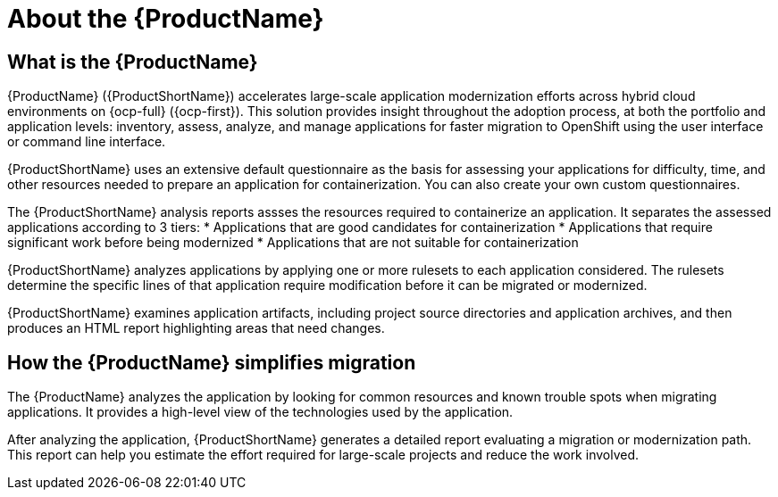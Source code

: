 // Module included in the following assemblies:
//
// * docs/getting-started-guide/master.adoc
// * docs/cli-guide/master.adoc
// * docs/maven-guide/master.adoc
// * docs/eclipse-code-ready-studio-guide/master.adoc
// * docs/vs-code-extension-guide/master.adoc
// * docs/web-console-guide/master.adoc

[[about_mta]]
:_content-type: CONCEPT
[id="mta-what-is-the-toolkit_{context}"]
= About the {ProductName}

[discrete]
== What is the {ProductName}

{ProductName} ({ProductShortName}) accelerates large-scale application modernization efforts across hybrid cloud environments on {ocp-full} ({ocp-first}). This solution provides insight throughout the adoption process, at both the portfolio and application levels: inventory, assess, analyze, and manage applications for faster migration to OpenShift using the user interface or command line interface.

{ProductShortName} uses an extensive default questionnaire as the basis for assessing your applications for difficulty, time, and other resources needed to prepare an application for containerization. You can also create your own custom questionnaires. 

The {ProductShortName} analysis reports assses the resources required to containerize an application. It separates the assessed applications according to 3 tiers:
* Applications that are good candidates for containerization
* Applications that require significant work before being modernized
* Applications that are not suitable for containerization

{ProductShortName} analyzes applications by applying one or more rulesets to each application considered. The rulesets determine the specific lines of that application require modification before it can be migrated or modernized.

{ProductShortName} examines application artifacts, including project source directories and application archives, and then produces an HTML report highlighting areas that need changes.


[discrete]
== How the {ProductName} simplifies migration

The {ProductName} analyzes the application by looking for common resources and known trouble spots when migrating applications. It provides a high-level view of the technologies used by the application.

After analyzing the application, {ProductShortName} generates a detailed report evaluating a migration or modernization path. This report can help you estimate the effort required for large-scale projects and reduce the work involved.

